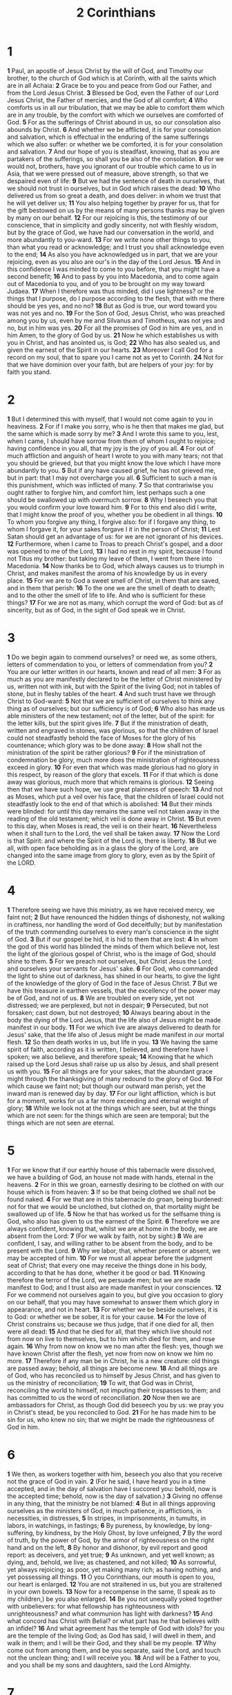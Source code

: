 #+title: 2 Corinthians

* 1

*1* Paul, an apostle of Jesus Christ by the will of God, and Timothy our brother, to the church of God which is at Corinth, with all the saints which are in all Achaia:
*2* Grace be to you and peace from God our Father, and from the Lord Jesus Christ.
*3* Blessed be God, even the Father of our Lord Jesus Christ, the Father of mercies, and the God of all comfort;
*4* Who comforts us in all our tribulation, that we may be able to comfort them which are in any trouble, by the comfort with which we ourselves are comforted of God.
*5* For as the sufferings of Christ abound in us, so our consolation also abounds by Christ.
*6* And whether we be afflicted, it is for your consolation and salvation, which is effectual in the enduring of the same sufferings which we also suffer: or whether we be comforted, it is for your consolation and salvation.
*7* And our hope of you is steadfast, knowing, that as you are partakers of the sufferings, so shall you be also of the consolation.
*8* For we would not, brothers, have you ignorant of our trouble which came to us in Asia, that we were pressed out of measure, above strength, so that we despaired even of life:
*9* But we had the sentence of death in ourselves, that we should not trust in ourselves, but in God which raises the dead:
*10* Who delivered us from so great a death, and does deliver: in whom we trust that he will yet deliver us;
*11* You also helping together by prayer for us, that for the gift bestowed on us by the means of many persons thanks may be given by many on our behalf.
*12* For our rejoicing is this, the testimony of our conscience, that in simplicity and godly sincerity, not with fleshly wisdom, but by the grace of God, we have had our conversation in the world, and more abundantly to you-ward.
*13* For we write none other things to you, than what you read or acknowledge; and I trust you shall acknowledge even to the end;
*14* As also you have acknowledged us in part, that we are your rejoicing, even as you also are our's in the day of the Lord Jesus.
*15* And in this confidence I was minded to come to you before, that you might have a second benefit;
*16* And to pass by you into Macedonia, and to come again out of Macedonia to you, and of you to be brought on my way toward Judaea.
*17* When I therefore was thus minded, did I use lightness? or the things that I purpose, do I purpose according to the flesh, that with me there should be yes yes, and no no?
*18* But as God is true, our word toward you was not yes and no.
*19* For the Son of God, Jesus Christ, who was preached among you by us, even by me and Silvanus and Timotheus, was not yes and no, but in him was yes.
*20* For all the promises of God in him are yes, and in him Amen, to the glory of God by us.
*21* Now he which establishes us with you in Christ, and has anointed us, is God;
*22* Who has also sealed us, and given the earnest of the Spirit in our hearts.
*23* Moreover I call God for a record on my soul, that to spare you I came not as yet to Corinth.
*24* Not for that we have dominion over your faith, but are helpers of your joy: for by faith you stand.
* 2
*1* But I determined this with myself, that I would not come again to you in heaviness.
*2* For if I make you sorry, who is he then that makes me glad, but the same which is made sorry by me?
*3* And I wrote this same to you, lest, when I came, I should have sorrow from them of whom I ought to rejoice; having confidence in you all, that my joy is the joy of you all.
*4* For out of much affliction and anguish of heart I wrote to you with many tears; not that you should be grieved, but that you might know the love which I have more abundantly to you.
*5* But if any have caused grief, he has not grieved me, but in part: that I may not overcharge you all.
*6* Sufficient to such a man is this punishment, which was inflicted of many.
*7* So that contrariwise you ought rather to forgive him, and comfort him, lest perhaps such a one should be swallowed up with overmuch sorrow.
*8* Why I beseech you that you would confirm your love toward him.
*9* For to this end also did I write, that I might know the proof of you, whether you be obedient in all things.
*10* To whom you forgive any thing, I forgive also: for if I forgave any thing, to whom I forgave it, for your sakes forgave I it in the person of Christ;
*11* Lest Satan should get an advantage of us: for we are not ignorant of his devices.
*12* Furthermore, when I came to Troas to preach Christ's gospel, and a door was opened to me of the Lord,
*13* I had no rest in my spirit, because I found not Titus my brother: but taking my leave of them, I went from there into Macedonia.
*14* Now thanks be to God, which always causes us to triumph in Christ, and makes manifest the aroma of his knowledge by us in every place.
*15* For we are to God a sweet smell of Christ, in them that are saved, and in them that perish:
*16* To the one we are the smell of death to death; and to the other the smell of life to life. And who is sufficient for these things?
*17* For we are not as many, which corrupt the word of God: but as of sincerity, but as of God, in the sight of God speak we in Christ.
* 3
*1* Do we begin again to commend ourselves? or need we, as some others, letters of commendation to you, or letters of commendation from you?
*2* You are our letter written in our hearts, known and read of all men:
*3* For as much as you are manifestly declared to be the letter of Christ ministered by us, written not with ink, but with the Spirit of the living God; not in tables of stone, but in fleshy tables of the heart.
*4* And such trust have we through Christ to God-ward:
*5* Not that we are sufficient of ourselves to think any thing as of ourselves; but our sufficiency is of God;
*6* Who also has made us able ministers of the new testament; not of the letter, but of the spirit: for the letter kills, but the spirit gives life.
*7* But if the ministration of death, written and engraved in stones, was glorious, so that the children of Israel could not steadfastly behold the face of Moses for the glory of his countenance; which glory was to be done away:
*8* How shall not the ministration of the spirit be rather glorious?
*9* For if the ministration of condemnation be glory, much more does the ministration of righteousness exceed in glory.
*10* For even that which was made glorious had no glory in this respect, by reason of the glory that excels.
*11* For if that which is done away was glorious, much more that which remains is glorious.
*12* Seeing then that we have such hope, we use great plainness of speech:
*13* And not as Moses, which put a veil over his face, that the children of Israel could not steadfastly look to the end of that which is abolished:
*14* But their minds were blinded: for until this day remains the same veil not taken away in the reading of the old testament; which veil is done away in Christ.
*15* But even to this day, when Moses is read, the veil is on their heart.
*16* Nevertheless when it shall turn to the Lord, the veil shall be taken away.
*17* Now the Lord is that Spirit: and where the Spirit of the Lord is, there is liberty.
*18* But we all, with open face beholding as in a glass the glory of the Lord, are changed into the same image from glory to glory, even as by the Spirit of the LORD.
* 4
*1* Therefore seeing we have this ministry, as we have received mercy, we faint not;
*2* But have renounced the hidden things of dishonesty, not walking in craftiness, nor handling the word of God deceitfully; but by manifestation of the truth commending ourselves to every man's conscience in the sight of God.
*3* But if our gospel be hid, it is hid to them that are lost:
*4* In whom the god of this world has blinded the minds of them which believe not, lest the light of the glorious gospel of Christ, who is the image of God, should shine to them.
*5* For we preach not ourselves, but Christ Jesus the Lord; and ourselves your servants for Jesus' sake.
*6* For God, who commanded the light to shine out of darkness, has shined in our hearts, to give the light of the knowledge of the glory of God in the face of Jesus Christ.
*7* But we have this treasure in earthen vessels, that the excellency of the power may be of God, and not of us.
*8* We are troubled on every side, yet not distressed; we are perplexed, but not in despair;
*9* Persecuted, but not forsaken; cast down, but not destroyed;
*10* Always bearing about in the body the dying of the Lord Jesus, that the life also of Jesus might be made manifest in our body.
*11* For we which live are always delivered to death for Jesus' sake, that the life also of Jesus might be made manifest in our mortal flesh.
*12* So then death works in us, but life in you.
*13* We having the same spirit of faith, according as it is written, I believed, and therefore have I spoken; we also believe, and therefore speak;
*14* Knowing that he which raised up the Lord Jesus shall raise up us also by Jesus, and shall present us with you.
*15* For all things are for your sakes, that the abundant grace might through the thanksgiving of many redound to the glory of God.
*16* For which cause we faint not; but though our outward man perish, yet the inward man is renewed day by day.
*17* For our light affliction, which is but for a moment, works for us a far more exceeding and eternal weight of glory;
*18* While we look not at the things which are seen, but at the things which are not seen: for the things which are seen are temporal; but the things which are not seen are eternal.
* 5
*1* For we know that if our earthly house of this tabernacle were dissolved, we have a building of God, an house not made with hands, eternal in the heavens.
*2* For in this we groan, earnestly desiring to be clothed on with our house which is from heaven:
*3* If so be that being clothed we shall not be found naked.
*4* For we that are in this tabernacle do groan, being burdened: not for that we would be unclothed, but clothed on, that mortality might be swallowed up of life.
*5* Now he that has worked us for the selfsame thing is God, who also has given to us the earnest of the Spirit.
*6* Therefore we are always confident, knowing that, whilst we are at home in the body, we are absent from the Lord:
*7* (For we walk by faith, not by sight:)
*8* We are confident, I say, and willing rather to be absent from the body, and to be present with the Lord.
*9* Why we labor, that, whether present or absent, we may be accepted of him.
*10* For we must all appear before the judgment seat of Christ; that every one may receive the things done in his body, according to that he has done, whether it be good or bad.
*11* Knowing therefore the terror of the Lord, we persuade men; but we are made manifest to God; and I trust also are made manifest in your consciences.
*12* For we commend not ourselves again to you, but give you occasion to glory on our behalf, that you may have somewhat to answer them which glory in appearance, and not in heart.
*13* For whether we be beside ourselves, it is to God: or whether we be sober, it is for your cause.
*14* For the love of Christ constrains us; because we thus judge, that if one died for all, then were all dead:
*15* And that he died for all, that they which live should not from now on live to themselves, but to him which died for them, and rose again.
*16* Why from now on know we no man after the flesh: yes, though we have known Christ after the flesh, yet now from now on know we him no more.
*17* Therefore if any man be in Christ, he is a new creature: old things are passed away; behold, all things are become new.
*18* And all things are of God, who has reconciled us to himself by Jesus Christ, and has given to us the ministry of reconciliation;
*19* To wit, that God was in Christ, reconciling the world to himself, not imputing their trespasses to them; and has committed to us the word of reconciliation.
*20* Now then we are ambassadors for Christ, as though God did beseech you by us: we pray you in Christ's stead, be you reconciled to God.
*21* For he has made him to be sin for us, who knew no sin; that we might be made the righteousness of God in him.
* 6
*1* We then, as workers together with him, beseech you also that you receive not the grace of God in vain.
*2* (For he said, I have heard you in a time accepted, and in the day of salvation have I succored you: behold, now is the accepted time; behold, now is the day of salvation.)
*3* Giving no offense in any thing, that the ministry be not blamed:
*4* But in all things approving ourselves as the ministers of God, in much patience, in afflictions, in necessities, in distresses,
*5* In stripes, in imprisonments, in tumults, in labors, in watchings, in fastings;
*6* By pureness, by knowledge, by long-suffering, by kindness, by the Holy Ghost, by love unfeigned,
*7* By the word of truth, by the power of God, by the armor of righteousness on the right hand and on the left,
*8* By honor and dishonor, by evil report and good report: as deceivers, and yet true;
*9* As unknown, and yet well known; as dying, and, behold, we live; as chastened, and not killed;
*10* As sorrowful, yet always rejoicing; as poor, yet making many rich; as having nothing, and yet possessing all things.
*11* O you Corinthians, our mouth is open to you, our heart is enlarged.
*12* You are not straitened in us, but you are straitened in your own bowels.
*13* Now for a recompense in the same, (I speak as to my children,) be you also enlarged.
*14* Be you not unequally yoked together with unbelievers: for what fellowship has righteousness with unrighteousness? and what communion has light with darkness?
*15* And what concord has Christ with Belial? or what part has he that believes with an infidel?
*16* And what agreement has the temple of God with idols? for you are the temple of the living God; as God has said, I will dwell in them, and walk in them; and I will be their God, and they shall be my people.
*17* Why come out from among them, and be you separate, said the Lord, and touch not the unclean thing; and I will receive you.
*18* And will be a Father to you, and you shall be my sons and daughters, said the Lord Almighty.
* 7
*1* Having therefore these promises, dearly beloved, let us cleanse ourselves from all filthiness of the flesh and spirit, perfecting holiness in the fear of God.
*2* Receive us; we have wronged no man, we have corrupted no man, we have defrauded no man.
*3* I speak not this to condemn you: for I have said before, that you are in our hearts to die and live with you.
*4* Great is my boldness of speech toward you, great is my glorying of you: I am filled with comfort, I am exceeding joyful in all our tribulation.
*5* For, when we were come into Macedonia, our flesh had no rest, but we were troubled on every side; without were fights, within were fears.
*6* Nevertheless God, that comforts those that are cast down, comforted us by the coming of Titus;
*7* And not by his coming only, but by the consolation with which he was comforted in you, when he told us your earnest desire, your mourning, your fervent mind toward me; so that I rejoiced the more.
*8* For though I made you sorry with a letter, I do not repent, though I did repent: for I perceive that the same letter has made you sorry, though it were but for a season.
*9* Now I rejoice, not that you were made sorry, but that you sorrowed to repentance: for you were made sorry after a godly manner, that you might receive damage by us in nothing.
*10* For godly sorrow works repentance to salvation not to be repented of: but the sorrow of the world works death.
*11* For behold this selfsame thing, that you sorrowed after a godly sort, what carefulness it worked in you, yes, what clearing of yourselves, yes, what indignation, yes, what fear, yes, what vehement desire, yes, what zeal, yes, what revenge! In all things you have approved yourselves to be clear in this matter.
*12* Why, though I wrote to you, I did it not for his cause that had done the wrong, nor for his cause that suffered wrong, but that our care for you in the sight of God might appear to you.
*13* Therefore we were comforted in your comfort: yes, and exceedingly the more joyed we for the joy of Titus, because his spirit was refreshed by you all.
*14* For if I have boasted any thing to him of you, I am not ashamed; but as we spoke all things to you in truth, even so our boasting, which I made before Titus, is found a truth.
*15* And his inward affection is more abundant toward you, whilst he remembers the obedience of you all, how with fear and trembling you received him.
*16* I rejoice therefore that I have confidence in you in all things.
* 8
*1* Moreover, brothers, we do you to wit of the grace of God bestowed on the churches of Macedonia;
*2* How that in a great trial of affliction the abundance of their joy and their deep poverty abounded to the riches of their liberality.
*3* For to their power, I bear record, yes, and beyond their power they were willing of themselves;
*4* Praying us with much entreaty that we would receive the gift, and take on us the fellowship of the ministering to the saints.
*5* And this they did, not as we hoped, but first gave their own selves to the Lord, and to us by the will of God.
*6* So that we desired Titus, that as he had begun, so he would also finish in you the same grace also.
*7* Therefore, as you abound in every thing, in faith, and utterance, and knowledge, and in all diligence, and in your love to us, see that you abound in this grace also.
*8* I speak not by commandment, but by occasion of the forwardness of others, and to prove the sincerity of your love.
*9* For you know the grace of our Lord Jesus Christ, that, though he was rich, yet for your sakes he became poor, that you through his poverty might be rich.
*10* And herein I give my advice: for this is expedient for you, who have begun before, not only to do, but also to be forward a year ago.
*11* Now therefore perform the doing of it; that as there was a readiness to will, so there may be a performance also out of that which you have.
*12* For if there be first a willing mind, it is accepted according to that a man has, and not according to that he has not.
*13* For I mean not that other men be eased, and you burdened:
*14* But by an equality, that now at this time your abundance may be a supply for their want, that their abundance also may be a supply for your want: that there may be equality:
*15* As it is written, He that had gathered much had nothing over; and he that had gathered little had no lack.
*16* But thanks be to God, which put the same earnest care into the heart of Titus for you.
*17* For indeed he accepted the exhortation; but being more forward, of his own accord he went to you.
*18* And we have sent with him the brother, whose praise is in the gospel throughout all the churches;
*19* And not that only, but who was also chosen of the churches to travel with us with this grace, which is administered by us to the glory of the same Lord, and declaration of your ready mind:
*20* Avoiding this, that no man should blame us in this abundance which is administered by us:
*21* Providing for honest things, not only in the sight of the Lord, but also in the sight of men.
*22* And we have sent with them our brother, whom we have oftentimes proved diligent in many things, but now much more diligent, on the great confidence which I have in you.
*23* Whether any do inquire of Titus, he is my partner and fellow helper concerning you: or our brothers be inquired of, they are the messengers of the churches, and the glory of Christ.
*24* Why show you to them, and before the churches, the proof of your love, and of our boasting on your behalf.
* 9
*1* For as touching the ministering to the saints, it is superfluous for me to write to you:
*2* For I know the forwardness of your mind, for which I boast of you to them of Macedonia, that Achaia was ready a year ago; and your zeal has provoked very many.
*3* Yet have I sent the brothers, lest our boasting of you should be in vain in this behalf; that, as I said, you may be ready:
*4* Lest haply if they of Macedonia come with me, and find you unprepared, we (that we say not, you) should be ashamed in this same confident boasting.
*5* Therefore I thought it necessary to exhort the brothers, that they would go before to you, and make up beforehand your bounty, whereof you had notice before, that the same might be ready, as a matter of bounty, and not as of covetousness.
*6* But this I say, He which sows sparingly shall reap also sparingly; and he which sows bountifully shall reap also bountifully.
*7* Every man according as he purposes in his heart, so let him give; not grudgingly, or of necessity: for God loves a cheerful giver.
*8* And God is able to make all grace abound toward you; that you, always having all sufficiency in all things, may abound to every good work:
*9* (As it is written, He has dispersed abroad; he has given to the poor: his righteousness remains for ever.
*10* Now he that ministers seed to the sower both minister bread for your food, and multiply your seed sown, and increase the fruits of your righteousness;)
*11* Being enriched in every thing to all bountifulness, which causes through us thanksgiving to God.
*12* For the administration of this service not only supplies the want of the saints, but is abundant also by many thanksgivings to God;
*13* Whiles by the experiment of this ministration they glorify God for your professed subjection to the gospel of Christ, and for your liberal distribution to them, and to all men;
*14* And by their prayer for you, which long after you for the exceeding grace of God in you.
*15* Thanks be to God for his unspeakable gift.
* 10
*1* Now I Paul myself beseech you by the meekness and gentleness of Christ, who in presence am base among you, but being absent am bold toward you:
*2* But I beseech you, that I may not be bold when I am present with that confidence, with which I think to be bold against some, which think of us as if we walked according to the flesh.
*3* For though we walk in the flesh, we do not war after the flesh:
*4* (For the weapons of our warfare are not carnal, but mighty through God to the pulling down of strong holds;)
*5* Casting down imaginations, and every high thing that exalts itself against the knowledge of God, and bringing into captivity every thought to the obedience of Christ;
*6* And having in a readiness to revenge all disobedience, when your obedience is fulfilled.
*7* Do you look on things after the outward appearance? If any man trust to himself that he is Christ's, let him of himself think this again, that, as he is Christ's, even so are we Christ's.
*8* For though I should boast somewhat more of our authority, which the Lord has given us for edification, and not for your destruction, I should not be ashamed:
*9* That I may not seem as if I would terrify you by letters.
*10* For his letters, say they, are weighty and powerful; but his bodily presence is weak, and his speech contemptible.
*11* Let such an one think this, that, such as we are in word by letters when we are absent, such will we be also in deed when we are present.
*12* For we dare not make ourselves of the number, or compare ourselves with some that commend themselves: but they measuring themselves by themselves, and comparing themselves among themselves, are not wise.
*13* But we will not boast of things without our measure, but according to the measure of the rule which God has distributed to us, a measure to reach even to you.
*14* For we stretch not ourselves beyond our measure, as though we reached not to you: for we are come as far as to you also in preaching the gospel of Christ:
*15* Not boasting of things without our measure, that is, of other men's labors; but having hope, when your faith is increased, that we shall be enlarged by you according to our rule abundantly,
*16* To preach the gospel in the regions beyond you, and not to boast in another man's line of things made ready to our hand.
*17* But he that glories, let him glory in the Lord.
*18* For not he that commends himself is approved, but whom the Lord commends.
* 11
*1* Would to God you could bear with me a little in my folly: and indeed bear with me.
*2* For I am jealous over you with godly jealousy: for I have espoused you to one husband, that I may present you as a chaste virgin to Christ.
*3* But I fear, lest by any means, as the serpent beguiled Eve through his subtlety, so your minds should be corrupted from the simplicity that is in Christ.
*4* For if he that comes preaches another Jesus, whom we have not preached, or if you receive another spirit, which you have not received, or another gospel, which you have not accepted, you might well bear with him.
*5* For I suppose I was not a whit behind the very most chief apostles.
*6* But though I be rude in speech, yet not in knowledge; but we have been thoroughly made manifest among you in all things.
*7* Have I committed an offense in abasing myself that you might be exalted, because I have preached to you the gospel of God freely?
*8* I robbed other churches, taking wages of them, to do you service.
*9* And when I was present with you, and wanted, I was chargeable to no man: for that which was lacking to me the brothers which came from Macedonia supplied: and in all things I have kept myself from being burdensome to you, and so will I keep myself.
*10* As the truth of Christ is in me, no man shall stop me of this boasting in the regions of Achaia.
*11* Why? because I love you not? God knows.
*12* But what I do, that I will do, that I may cut off occasion from them which desire occasion; that wherein they glory, they may be found even as we.
*13* For such are false apostles, deceitful workers, transforming themselves into the apostles of Christ.
*14* And no marvel; for Satan himself is transformed into an angel of light.
*15* Therefore it is no great thing if his ministers also be transformed as the ministers of righteousness; whose end shall be according to their works.
*16* I say again, Let no man think me a fool; if otherwise, yet as a fool receive me, that I may boast myself a little.
*17* That which I speak, I speak it not after the Lord, but as it were foolishly, in this confidence of boasting.
*18* Seeing that many glory after the flesh, I will glory also.
*19* For you suffer fools gladly, seeing you yourselves are wise.
*20* For you suffer, if a man bring you into bondage, if a man devour you, if a man take of you, if a man exalt himself, if a man smite you on the face.
*21* I speak as concerning reproach, as though we had been weak. However, when ever any is bold, (I speak foolishly,) I am bold also.
*22* Are they Hebrews? so am I. Are they Israelites? so am I. Are they the seed of Abraham? so am I.
*23* Are they ministers of Christ? (I speak as a fool) I am more; in labors more abundant, in stripes above measure, in prisons more frequent, in deaths oft.
*24* Of the Jews five times received I forty stripes save one.
*25* Thrice was I beaten with rods, once was I stoned, thrice I suffered shipwreck, a night and a day I have been in the deep;
*26* In journeys often, in perils of waters, in perils of robbers, in perils by my own countrymen, in perils by the heathen, in perils in the city, in perils in the wilderness, in perils in the sea, in perils among false brothers;
*27* In weariness and painfulness, in watchings often, in hunger and thirst, in fastings often, in cold and nakedness.
*28* Beside those things that are without, that which comes on me daily, the care of all the churches.
*29* Who is weak, and I am not weak? who is offended, and I burn not?
*30* If I must needs glory, I will glory of the things which concern my infirmities.
*31* The God and Father of our Lord Jesus Christ, which is blessed for ever more, knows that I lie not.
*32* In Damascus the governor under Aretas the king kept the city of the Damascenes with a garrison, desirous to apprehend me:
*33* And through a window in a basket was I let down by the wall, and escaped his hands.
* 12
*1* It is not expedient for me doubtless to glory. I will come to visions and revelations of the Lord.
*2* I knew a man in Christ above fourteen years ago, (whether in the body, I cannot tell; or whether out of the body, I cannot tell: God knows;) such an one caught up to the third heaven.
*3* And I knew such a man, (whether in the body, or out of the body, I cannot tell: God knows;)
*4* How that he was caught up into paradise, and heard unspeakable words, which it is not lawful for a man to utter.
*5* Of such an one will I glory: yet of myself I will not glory, but in my infirmities.
*6* For though I would desire to glory, I shall not be a fool; for I will say the truth: but now I forbear, lest any man should think of me above that which he sees me to be, or that he hears of me.
*7* And lest I should be exalted above measure through the abundance of the revelations, there was given to me a thorn in the flesh, the messenger of Satan to buffet me, lest I should be exalted above measure.
*8* For this thing I sought the Lord thrice, that it might depart from me.
*9* And he said to me, My grace is sufficient for you: for my strength is made perfect in weakness. Most gladly therefore will I rather glory in my infirmities, that the power of Christ may rest on me.
*10* Therefore I take pleasure in infirmities, in reproaches, in necessities, in persecutions, in distresses for Christ's sake: for when I am weak, then am I strong.
*11* I am become a fool in glorying; you have compelled me: for I ought to have been commended of you: for in nothing am I behind the very most chief apostles, though I be nothing.
*12* Truly the signs of an apostle were worked among you in all patience, in signs, and wonders, and mighty deeds.
*13* For what is it wherein you were inferior to other churches, except it be that I myself was not burdensome to you? forgive me this wrong.
*14* Behold, the third time I am ready to come to you; and I will not be burdensome to you: for I seek not your's but you: for the children ought not to lay up for the parents, but the parents for the children.
*15* And I will very gladly spend and be spent for you; though the more abundantly I love you, the less I be loved.
*16* But be it so, I did not burden you: nevertheless, being crafty, I caught you with guile.
*17* Did I make a gain of you by any of them whom I sent to you?
*18* I desired Titus, and with him I sent a brother. Did Titus make a gain of you? walked we not in the same spirit? walked we not in the same steps?
*19* Again, think you that we excuse ourselves to you? we speak before God in Christ: but we do all things, dearly beloved, for your edifying.
*20* For I fear, lest, when I come, I shall not find you such as I would, and that I shall be found to you such as you would not: lest there be debates, contentions, wraths, strifes, backbitings, whisperings, arrogance, tumults:
*21* And lest, when I come again, my God will humble me among you, and that I shall mourn many which have sinned already, and have not repented of the uncleanness and fornication and lasciviousness which they have committed.
* 13
*1* This is the third time I am coming to you. In the mouth of two or three witnesses shall every word be established.
*2* I told you before, and foretell you, as if I were present, the second time; and being absent now I write to them which heretofore have sinned, and to all other, that, if I come again, I will not spare:
*3* Since you seek a proof of Christ speaking in me, which to you-ward is not weak, but is mighty in you.
*4* For though he was crucified through weakness, yet he lives by the power of God. For we also are weak in him, but we shall live with him by the power of God toward you.
*5* Examine yourselves, whether you be in the faith; prove your own selves. Know you not your own selves, how that Jesus Christ is in you, except you be reprobates?
*6* But I trust that you shall know that we are not reprobates.
*7* Now I pray to God that you do no evil; not that we should appear approved, but that you should do that which is honest, though we be as reprobates.
*8* For we can do nothing against the truth, but for the truth.
*9* For we are glad, when we are weak, and you are strong: and this also we wish, even your perfection.
*10* Therefore I write these things being absent, lest being present I should use sharpness, according to the power which the Lord has given me to edification, and not to destruction.
*11* Finally, brothers, farewell. Be perfect, be of good comfort, be of one mind, live in peace; and the God of love and peace shall be with you.
*12* Greet one another with an holy kiss.
*13* All the saints salute you.
*14* The grace of the Lord Jesus Christ, and the love of God, and the communion of the Holy Ghost, be with you all. Amen.
